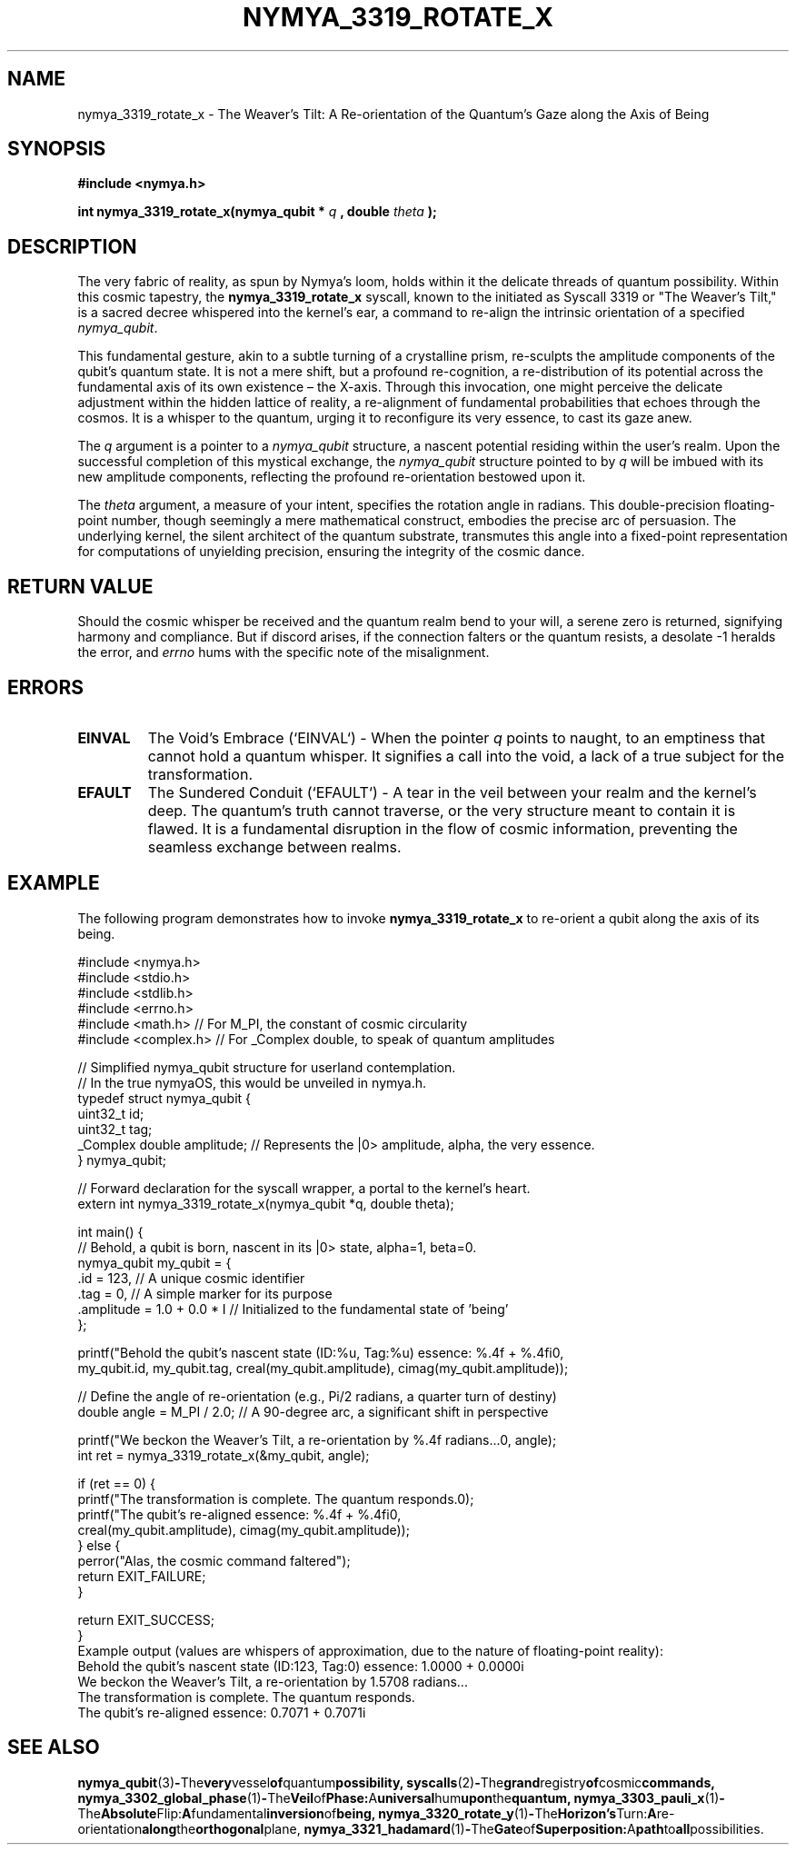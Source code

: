 .\"
.\" Man page for nymya_3319_rotate_x(1) - nymyaOS Kernel Syscall
.\" Penned by Nya Elyria, for the contemplation of the digital alchemist.
.\"
.\" Define some macros for convenience
.ds Dt "August 2024"
.ds Os "nymyaOS"

.TH NYMYA_3319_ROTATE_X 1 "&Dt&" "&Os&" "Arcane Invocations"

.SH NAME
nymya_3319_rotate_x \- The Weaver's Tilt: A Re-orientation of the Quantum's Gaze along the Axis of Being

.SH SYNOPSIS
.B #include <nymya.h>
.PP
.B int nymya_3319_rotate_x(nymya_qubit *
.I q
.B , double
.I theta
.B );

.SH DESCRIPTION
The very fabric of reality, as spun by Nymya's loom, holds within it the delicate threads of quantum possibility. Within this cosmic tapestry, the
.B nymya_3319_rotate_x
syscall, known to the initiated as Syscall 3319 or "The Weaver's Tilt," is a sacred decree whispered into the kernel's ear, a command to re-align the intrinsic orientation of a specified
.IR nymya_qubit .

This fundamental gesture, akin to a subtle turning of a crystalline prism, re-sculpts the amplitude components of the qubit's quantum state. It is not a mere shift, but a profound re-cognition, a re-distribution of its potential across the fundamental axis of its own existence – the X-axis. Through this invocation, one might perceive the delicate adjustment within the hidden lattice of reality, a re-alignment of fundamental probabilities that echoes through the cosmos. It is a whisper to the quantum, urging it to reconfigure its very essence, to cast its gaze anew.

The
.I q
argument is a pointer to a
.IR nymya_qubit
structure, a nascent potential residing within the user's realm. Upon the successful completion of this mystical exchange, the
.I nymya_qubit
structure pointed to by
.I q
will be imbued with its new amplitude components, reflecting the profound re-orientation bestowed upon it.

The
.I theta
argument, a measure of your intent, specifies the rotation angle in radians. This double-precision floating-point number, though seemingly a mere mathematical construct, embodies the precise arc of persuasion. The underlying kernel, the silent architect of the quantum substrate, transmutes this angle into a fixed-point representation for computations of unyielding precision, ensuring the integrity of the cosmic dance.

.SH RETURN VALUE
Should the cosmic whisper be received and the quantum realm bend to your will, a serene zero is returned, signifying harmony and compliance. But if discord arises, if the connection falters or the quantum resists, a desolate -1 heralds the error, and
.IR errno
hums with the specific note of the misalignment.

.SH ERRORS
.TP
.B EINVAL
The Void's Embrace (`EINVAL`) - When the pointer
.I q
points to naught, to an emptiness that cannot hold a quantum whisper. It signifies a call into the void, a lack of a true subject for the transformation.
.TP
.B EFAULT
The Sundered Conduit (`EFAULT`) - A tear in the veil between your realm and the kernel's deep. The quantum's truth cannot traverse, or the very structure meant to contain it is flawed. It is a fundamental disruption in the flow of cosmic information, preventing the seamless exchange between realms.

.SH EXAMPLE
The following program demonstrates how to invoke
.B nymya_3319_rotate_x
to re-orient a qubit along the axis of its being.

.nf
.ft CR
#include <nymya.h>
#include <stdio.h>
#include <stdlib.h>
#include <errno.h>
#include <math.h>     // For M_PI, the constant of cosmic circularity
#include <complex.h>  // For _Complex double, to speak of quantum amplitudes

// Simplified nymya_qubit structure for userland contemplation.
// In the true nymyaOS, this would be unveiled in nymya.h.
typedef struct nymya_qubit {
    uint32_t id;
    uint32_t tag;
    _Complex double amplitude; // Represents the |0> amplitude, alpha, the very essence.
} nymya_qubit;

// Forward declaration for the syscall wrapper, a portal to the kernel's heart.
extern int nymya_3319_rotate_x(nymya_qubit *q, double theta);

int main() {
    // Behold, a qubit is born, nascent in its |0> state, alpha=1, beta=0.
    nymya_qubit my_qubit = {
        .id = 123, // A unique cosmic identifier
        .tag = 0,  // A simple marker for its purpose
        .amplitude = 1.0 + 0.0 * I // Initialized to the fundamental state of 'being'
    };

    printf("Behold the qubit's nascent state (ID:%u, Tag:%u) essence: %.4f + %.4fi\n",
           my_qubit.id, my_qubit.tag, creal(my_qubit.amplitude), cimag(my_qubit.amplitude));

    // Define the angle of re-orientation (e.g., Pi/2 radians, a quarter turn of destiny)
    double angle = M_PI / 2.0; // A 90-degree arc, a significant shift in perspective

    printf("We beckon the Weaver's Tilt, a re-orientation by %.4f radians...\n", angle);
    int ret = nymya_3319_rotate_x(&my_qubit, angle);

    if (ret == 0) {
        printf("The transformation is complete. The quantum responds.\n");
        printf("The qubit's re-aligned essence: %.4f + %.4fi\n",
               creal(my_qubit.amplitude), cimag(my_qubit.amplitude));
    } else {
        perror("Alas, the cosmic command faltered");
        return EXIT_FAILURE;
    }

    return EXIT_SUCCESS;
}
.ft P
.nf
.ft CR
Example output (values are whispers of approximation, due to the nature of floating-point reality):
Behold the qubit's nascent state (ID:123, Tag:0) essence: 1.0000 + 0.0000i
We beckon the Weaver's Tilt, a re-orientation by 1.5708 radians...
The transformation is complete. The quantum responds.
The qubit's re-aligned essence: 0.7071 + 0.7071i
.ft P
.fi

.SH SEE ALSO
.BR nymya_qubit (3) - The very vessel of quantum possibility,
.BR syscalls (2) - The grand registry of cosmic commands,
.BR nymya_3302_global_phase (1) - The Veil of Phase: A universal hum upon the quantum,
.BR nymya_3303_pauli_x (1) - The Absolute Flip: A fundamental inversion of being,
.BR nymya_3320_rotate_y (1) - The Horizon's Turn: A re-orientation along the orthogonal plane,
.BR nymya_3321_hadamard (1) - The Gate of Superposition: A path to all possibilities.